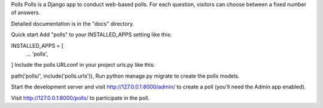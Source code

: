 Polls
Polls is a Django app to conduct web-based polls. For each question, visitors can choose between a fixed number of answers.

Detailed documentation is in the "docs" directory.

Quick start
Add "polls" to your INSTALLED_APPS setting like this:

INSTALLED_APPS = [
    ...
    'polls',
]
Include the polls URLconf in your project urls.py like this:

path('polls/', include('polls.urls')),
Run python manage.py migrate to create the polls models.

Start the development server and visit http://127.0.0.1:8000/admin/ to create a poll (you'll need the Admin app enabled).

Visit http://127.0.0.1:8000/polls/ to participate in the poll.
